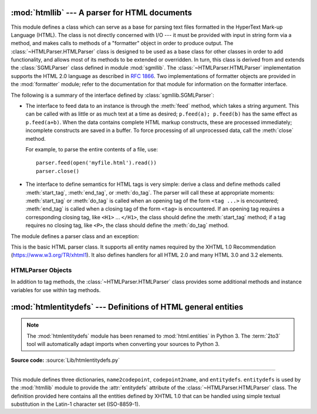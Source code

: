 :mod:`htmllib` --- A parser for HTML documents
==============================================

.. module:: htmllib
   :synopsis: A parser for HTML documents.
   :deprecated:

.. deprecated:: 2.6
    The :mod:`htmllib` module has been removed in Python 3.
    Use :mod:`HTMLParser` instead in Python 2, and the equivalent,
    :mod:`html.parser`, in Python 3.


.. index::
   single: HTML
   single: hypertext

.. index::
   module: sgmllib
   module: formatter
   single: SGMLParser (in module sgmllib)

This module defines a class which can serve as a base for parsing text files
formatted in the HyperText Mark-up Language (HTML).  The class is not directly
concerned with I/O --- it must be provided with input in string form via a
method, and makes calls to methods of a "formatter" object in order to produce
output.  The :class:`~HTMLParser.HTMLParser` class is designed to be used as a base class
for other classes in order to add functionality, and allows most of its methods
to be extended or overridden.  In turn, this class is derived from and extends
the :class:`SGMLParser` class defined in module :mod:`sgmllib`.  The
:class:`~HTMLParser.HTMLParser` implementation supports the HTML 2.0 language as described
in :rfc:`1866`.  Two implementations of formatter objects are provided in the
:mod:`formatter` module; refer to the documentation for that module for
information on the formatter interface.

The following is a summary of the interface defined by
:class:`sgmllib.SGMLParser`:

* The interface to feed data to an instance is through the :meth:`feed` method,
  which takes a string argument.  This can be called with as little or as much
  text at a time as desired; ``p.feed(a); p.feed(b)`` has the same effect as
  ``p.feed(a+b)``.  When the data contains complete HTML markup constructs, these
  are processed immediately; incomplete constructs are saved in a buffer.  To
  force processing of all unprocessed data, call the :meth:`close` method.

  For example, to parse the entire contents of a file, use::

     parser.feed(open('myfile.html').read())
     parser.close()

* The interface to define semantics for HTML tags is very simple: derive a class
  and define methods called :meth:`start_tag`, :meth:`end_tag`, or :meth:`do_tag`.
  The parser will call these at appropriate moments: :meth:`start_tag` or
  :meth:`do_tag` is called when an opening tag of the form ``<tag ...>`` is
  encountered; :meth:`end_tag` is called when a closing tag of the form ``<tag>``
  is encountered.  If an opening tag requires a corresponding closing tag, like
  ``<H1>`` ... ``</H1>``, the class should define the :meth:`start_tag` method; if
  a tag requires no closing tag, like ``<P>``, the class should define the
  :meth:`do_tag` method.

The module defines a parser class and an exception:


.. class:: HTMLParser(formatter)

   This is the basic HTML parser class.  It supports all entity names required by
   the XHTML 1.0 Recommendation (https://www.w3.org/TR/xhtml1).   It also defines
   handlers for all HTML 2.0 and many HTML 3.0 and 3.2 elements.


.. exception:: HTMLParseError

   Exception raised by the :class:`~HTMLParser.HTMLParser` class when it encounters an error
   while parsing.

   .. versionadded:: 2.4


.. seealso::

   Module :mod:`formatter`
      Interface definition for transforming an abstract flow of formatting events into
      specific output events on writer objects.

   Module :mod:`HTMLParser`
      Alternate HTML parser that offers a slightly lower-level view of the input, but
      is designed to work with XHTML, and does not implement some of the SGML syntax
      not used in "HTML as deployed" and which isn't legal for XHTML.

   Module :mod:`htmlentitydefs`
      Definition of replacement text for XHTML 1.0  entities.

   Module :mod:`sgmllib`
      Base class for :class:`~HTMLParser.HTMLParser`.


.. _html-parser-objects:

HTMLParser Objects
------------------

In addition to tag methods, the :class:`~HTMLParser.HTMLParser` class provides some
additional methods and instance variables for use within tag methods.


.. attribute:: HTMLParser.formatter

   This is the formatter instance associated with the parser.


.. attribute:: HTMLParser.nofill

   Boolean flag which should be true when whitespace should not be collapsed, or
   false when it should be.  In general, this should only be true when character
   data is to be treated as "preformatted" text, as within a ``<PRE>`` element.
   The default value is false.  This affects the operation of :meth:`handle_data`
   and :meth:`save_end`.


.. method:: HTMLParser.anchor_bgn(href, name, type)

   This method is called at the start of an anchor region.  The arguments
   correspond to the attributes of the ``<A>`` tag with the same names.  The
   default implementation maintains a list of hyperlinks (defined by the ``HREF``
   attribute for ``<A>`` tags) within the document.  The list of hyperlinks is
   available as the data attribute :attr:`anchorlist`.


.. method:: HTMLParser.anchor_end()

   This method is called at the end of an anchor region.  The default
   implementation adds a textual footnote marker using an index into the list of
   hyperlinks created by :meth:`anchor_bgn`.


.. method:: HTMLParser.handle_image(source, alt[, ismap[, align[, width[, height]]]])

   This method is called to handle images.  The default implementation simply
   passes the *alt* value to the :meth:`handle_data` method.


.. method:: HTMLParser.save_bgn()

   Begins saving character data in a buffer instead of sending it to the formatter
   object.  Retrieve the stored data via :meth:`save_end`. Use of the
   :meth:`save_bgn` / :meth:`save_end` pair may not be nested.


.. method:: HTMLParser.save_end()

   Ends buffering character data and returns all data saved since the preceding
   call to :meth:`save_bgn`.  If the :attr:`nofill` flag is false, whitespace is
   collapsed to single spaces.  A call to this method without a preceding call to
   :meth:`save_bgn` will raise a :exc:`TypeError` exception.


:mod:`htmlentitydefs` --- Definitions of HTML general entities
==============================================================

.. module:: htmlentitydefs
   :synopsis: Definitions of HTML general entities.
.. sectionauthor:: Fred L. Drake, Jr. <fdrake@acm.org>

.. note::

   The :mod:`htmlentitydefs` module has been renamed to :mod:`html.entities` in
   Python 3.  The :term:`2to3` tool will automatically adapt imports when
   converting your sources to Python 3.

**Source code:** :source:`Lib/htmlentitydefs.py`

--------------

This module defines three dictionaries, ``name2codepoint``, ``codepoint2name``,
and ``entitydefs``. ``entitydefs`` is used by the :mod:`htmllib` module to
provide the :attr:`entitydefs` attribute of the :class:`~HTMLParser.HTMLParser` class.  The
definition provided here contains all the entities defined by XHTML 1.0  that
can be handled using simple textual substitution in the Latin-1 character set
(ISO-8859-1).


.. data:: entitydefs

   A dictionary mapping XHTML 1.0 entity definitions to their replacement text in
   ISO Latin-1.


.. data:: name2codepoint

   A dictionary that maps HTML entity names to the Unicode code points.

   .. versionadded:: 2.3


.. data:: codepoint2name

   A dictionary that maps Unicode code points to HTML entity names.

   .. versionadded:: 2.3

